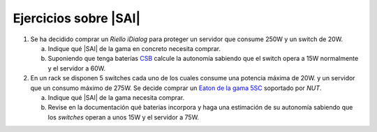 Ejercicios sobre |SAI|
======================

1. Se ha decidido comprar un *Riello iDialog* para proteger
   un servidor que consume 250W y un switch de 20W.

   a) Indique qué |SAI| de la gama en concreto necesita comprar.
   b) Suponiendo que tenga baterías CSB_ calcule la autonomía sabiendo que el
      switch opera a 15W normalmente y el servidor a 60W.

2. En un rack se disponen 5 switches cada uno de los cuales consume
   una potencia máxima de 20W. y un servidor que un consumo máximo de 275W.
   Se decide comprar un `Eaton de la gama 5SC <http://www.csb-battery.com/>`_
   soportado por *NUT*.

   a) Indique qué |SAI| de la gama necesita comprar.
   b) Revise en la documentación qué baterias incorpora y haga una
      estimación de su autonomía sabiendo que los *switches* operan
      a unos 15W y el servidor a 75W.

.. _CSB: http://www.csb-battery.com/
